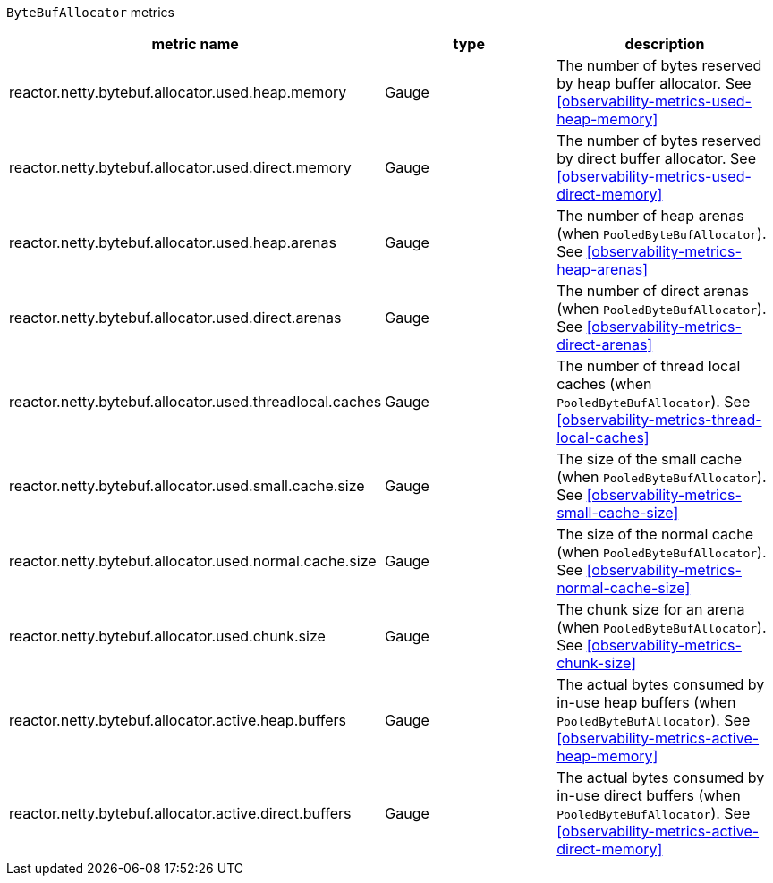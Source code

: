 `ByteBufAllocator` metrics

[width="100%",options="header"]
|=======
| metric name | type | description
| reactor.netty.bytebuf.allocator.used.heap.memory | Gauge | The number of bytes reserved by heap buffer allocator.
See <<observability-metrics-used-heap-memory>>
| reactor.netty.bytebuf.allocator.used.direct.memory | Gauge | The number of bytes reserved by direct buffer allocator.
See <<observability-metrics-used-direct-memory>>
| reactor.netty.bytebuf.allocator.used.heap.arenas | Gauge | The number of heap arenas (when `PooledByteBufAllocator`).
See <<observability-metrics-heap-arenas>>
| reactor.netty.bytebuf.allocator.used.direct.arenas | Gauge | The number of direct arenas (when `PooledByteBufAllocator`).
See <<observability-metrics-direct-arenas>>
| reactor.netty.bytebuf.allocator.used.threadlocal.caches | Gauge | The number of thread local caches (when `PooledByteBufAllocator`).
See <<observability-metrics-thread-local-caches>>
| reactor.netty.bytebuf.allocator.used.small.cache.size | Gauge | The size of the small cache (when `PooledByteBufAllocator`).
See <<observability-metrics-small-cache-size>>
| reactor.netty.bytebuf.allocator.used.normal.cache.size | Gauge | The size of the normal cache (when `PooledByteBufAllocator`).
See <<observability-metrics-normal-cache-size>>
| reactor.netty.bytebuf.allocator.used.chunk.size | Gauge | The chunk size for an arena (when `PooledByteBufAllocator`).
See <<observability-metrics-chunk-size>>
| reactor.netty.bytebuf.allocator.active.heap.buffers | Gauge | The actual bytes consumed by in-use heap buffers (when `PooledByteBufAllocator`).
See <<observability-metrics-active-heap-memory>>
| reactor.netty.bytebuf.allocator.active.direct.buffers | Gauge | The actual bytes consumed by in-use direct buffers (when `PooledByteBufAllocator`).
See <<observability-metrics-active-direct-memory>>
|=======
